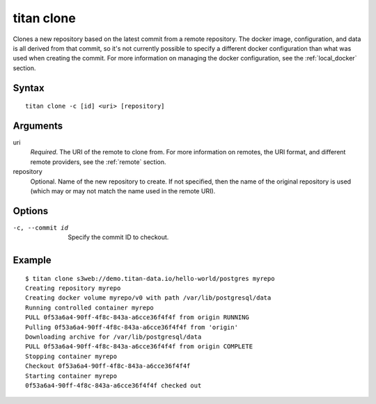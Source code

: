 .. _cli_cmd_clone:

titan clone
===========

Clones a new repository based on the latest commit from a remote repository.
The docker image, configuration, and data is all derived from that commit,
so it's not currently possible to specify a different docker configuration
than what was used when creating the commit. For more information on managing
the docker configuration, see the :ref:`local_docker` section.

Syntax
------

::

    titan clone -c [id] <uri> [repository]

Arguments
---------

uri
    *Required*. The URI of the remote to clone from. For more information on
    remotes, the URI format, and different remote providers, see the
    :ref:`remote` section.

repository
    Optional. Name of the new repository to create. If not specified, then
    the name of the original repository is used (which may or may not match
    the name used in the remote URI).

Options
-------

-c, --commit id   Specify the commit ID to checkout.


Example
-------

::

    $ titan clone s3web://demo.titan-data.io/hello-world/postgres myrepo
    Creating repository myrepo
    Creating docker volume myrepo/v0 with path /var/lib/postgresql/data
    Running controlled container myrepo
    PULL 0f53a6a4-90ff-4f8c-843a-a6cce36f4f4f from origin RUNNING
    Pulling 0f53a6a4-90ff-4f8c-843a-a6cce36f4f4f from 'origin'
    Downloading archive for /var/lib/postgresql/data
    PULL 0f53a6a4-90ff-4f8c-843a-a6cce36f4f4f from origin COMPLETE
    Stopping container myrepo
    Checkout 0f53a6a4-90ff-4f8c-843a-a6cce36f4f4f
    Starting container myrepo
    0f53a6a4-90ff-4f8c-843a-a6cce36f4f4f checked out
